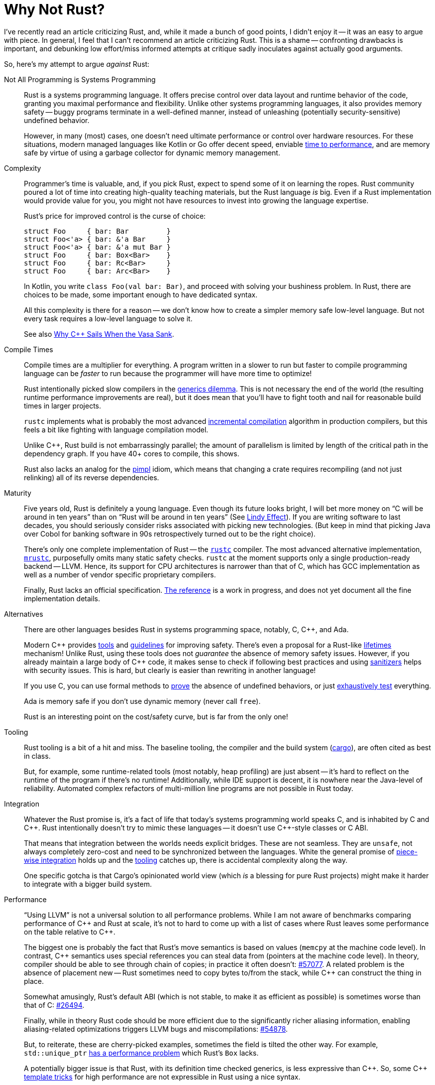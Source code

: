 = Why Not Rust?
:page-liquid:
:page-layout: post

I've recently read an article criticizing Rust, and, while it made a bunch of good points, I didn't enjoy it -- it was an easy to argue with piece.
In general, I feel that I can't recommend an article criticizing Rust.
This is a shame -- confronting drawbacks is important, and debunking low effort/miss informed attempts at critique sadly inoculates against actually good arguments.

So, here's my attempt to argue _against_ Rust:

Not All Programming is Systems Programming::
+
--
Rust is a systems programming language.
It offers precise control over data layout and runtime behavior of the code, granting  you maximal performance and flexibility.
Unlike other systems programming languages, it also provides memory safety -- buggy programs terminate in a well-defined manner, instead of unleashing (potentially security-sensitive) undefined behavior.

However, in many (most) cases, one doesn't need ultimate performance or control over hardware resources.
For these situations, modern managed languages like Kotlin or Go offer decent speed, enviable
https://qconlondon.com/london-2017/system/files/presentation-slides/highperformancemanagedlanguages.pdf[time to performance], and are memory safe by virtue of using a garbage collector for dynamic memory management.
--

Complexity::
+
--
Programmer's time is valuable, and, if you pick Rust, expect to spend some of it on learning the ropes.
Rust community poured a lot of time into creating high-quality teaching materials, but the Rust language _is_ big.
Even if a Rust implementation would provide value for you, you might not have resources to invest into growing the language expertise.

Rust's price for improved control is the curse of choice:

[source,rust]
----
struct Foo     { bar: Bar         }
struct Foo<'a> { bar: &'a Bar     }
struct Foo<'a> { bar: &'a mut Bar }
struct Foo     { bar: Box<Bar>    }
struct Foo     { bar: Rc<Bar>     }
struct Foo     { bar: Arc<Bar>    }
----

In Kotlin, you write `class Foo(val bar: Bar)`, and proceed with solving your bushiness problem.
In Rust, there are choices to be made, some important enough to have dedicated syntax.

All this complexity is there for a reason -- we don't know how to create a simpler memory safe low-level language.
But not every task requires a low-level language to solve it.

See also https://www.youtube.com/watch?v=ltCgzYcpFUI[Why {cpp} Sails When the Vasa Sank].
--

Compile Times::
+
--
Compile times are a multiplier for everything.
A program written in a slower to run but faster to compile programming language can be _faster_ to run because the programmer will have more time to optimize!

Rust intentionally picked slow compilers in the https://research.swtch.com/generic[generics dilemma].
This is not necessary the end of the world (the resulting runtime performance improvements are real), but it does mean that you'll have to fight tooth and nail for reasonable build times in larger projects.

`rustc` implements what is probably the most advanced https://rustc-dev-guide.rust-lang.org/queries/incremental-compilation.html[incremental compilation] algorithm in production compilers, but this feels a bit like fighting with language compilation model.

Unlike {cpp}, Rust build is not embarrassingly parallel; the amount of parallelism is limited by length of the critical path in the dependency graph.
If you have 40+ cores to compile, this shows.

Rust also lacks an analog for the https://en.cppreference.com/w/cpp/language/pimpl[pimpl] idiom, which means that changing a crate requires recompiling (and not just relinking) all of its reverse dependencies.

--

Maturity::
+
--
Five years old, Rust is definitely a young language.
Even though its future looks bright, I will bet more money on "`C will be around in ten years`" than on "`Rust will be around in ten years`"
(See https://en.wikipedia.org/wiki/Lindy_effect[Lindy Effect]).
If you are writing software to last decades, you should seriously consider risks associated with picking new technologies.
(But keep in mind that picking Java over Cobol for banking software in 90s retrospectively turned out to be the right choice).

There's only one complete implementation of Rust -- the https://github.com/rust-lang/rust/[`rustc`] compiler.
The most advanced alternative implementation, https://github.com/thepowersgang/mrustc[`mrustc`], purposefully omits many static safety checks.
`rustc` at the moment supports only a single production-ready backend -- LLVM.
Hence, its support for CPU architectures is narrower than that of C, which has GCC implementation as well as a number of vendor specific proprietary compilers.

Finally, Rust lacks an official specification.
https://doc.rust-lang.org/reference/[The reference] is a work in progress, and does not yet document all the fine implementation details.
--

Alternatives::
+
--
There are other languages besides Rust in systems programming space, notably, C, {cpp}, and Ada.

Modern {cpp} provides https://www.viva64.com/en/pvs-studio/[tools] and https://isocpp.github.io/CppCoreGuidelines/CppCoreGuidelines[guidelines] for improving safety.
There's even a proposal for a Rust-like https://github.com/isocpp/CppCoreGuidelines/blob/master/docs/Lifetime.pdf[lifetimes] mechanism!
Unlike Rust, using these tools does not _guarantee_ the absence of memory safety issues.
However, if you already maintain a large body of {cpp} code, it makes sense to check if following best practices and using https://clang.llvm.org/docs/UndefinedBehaviorSanitizer.html[sanitizers] helps with security issues.
This is hard, but clearly is easier than rewriting in another language!

If you use C, you can use formal methods to https://sel4.systems/Info/FAQ/proof.pml[prove] the absence of undefined behaviors, or just https://sqlite.org/testing.html[exhaustively test] everything.

Ada is memory safe if you don't use dynamic memory (never call `free`).

Rust is an interesting point on the cost/safety curve, but is far from the only one!
--

Tooling::
+
--
Rust tooling is a bit of a hit and miss.
The baseline tooling, the compiler and the build system
(https://doc.rust-lang.org/cargo/index.html[cargo]), are often cited as best in class.

But, for example, some runtime-related tools (most notably, heap profiling) are just absent -- it's hard to reflect on the runtime of the program if there's no runtime!
Additionally, while IDE support is decent, it is nowhere near the Java-level of reliability.
Automated complex refactors of multi-million line programs are not possible in Rust today.
--

Integration::
+
--
Whatever the Rust promise is, it's a fact of life that today's systems programming world speaks C, and is inhabited by C and {cpp}.
Rust intentionally doesn't try to mimic these languages -- it doesn't use C++-style classes or C ABI.

That means that integration between the worlds needs explicit bridges.
These are not seamless.
They are `unsafe`, not always completely zero-cost and need to be synchronized between the languages.
White the general promise of http://adventures.michaelfbryan.com/posts/how-to-riir/[piece-wise integration] holds up and the https://github.com/dtolnay/cxx[tooling] catches up, there is accidental complexity along the way.

One specific gotcha is that Cargo's opinionated world view (which _is_ a blessing for pure Rust projects) might make it harder to integrate with a bigger build system.
--

Performance::
+
--
"`Using LLVM`" is not a universal solution to all performance problems.
While I am not aware of benchmarks comparing performance of {cpp} and Rust at scale, it's not to hard to come up with a list of cases where Rust leaves some performance on the table relative to {cpp}.

The biggest one is probably the fact that Rust's move semantics is based on values (`memcpy` at the machine code level).
In contrast, {cpp} semantics uses special references you can steal data from (pointers at the machine code level).
In theory, compiler should be able to see through chain of copies; in practice it often doesn't: https://github.com/rust-lang/rust/issues/57077[#57077].
A related problem is the absence of placement new -- Rust sometimes need to copy bytes to/from the stack, while {cpp} can construct the thing in place.

Somewhat amusingly, Rust's default ABI (which is not stable, to make it as efficient as possible) is sometimes worse than that of C: https://github.com/rust-lang/rust/issues/26494#issuecomment-619506345[#26494].

Finally, while in theory Rust code should be more efficient due to the significantly richer aliasing information, enabling aliasing-related optimizations triggers LLVM bugs and miscompilations: https://github.com/rust-lang/rust/issues/54878[#54878].

But, to reiterate, these are cherry-picked examples, sometimes the field is tilted the other way.
For example, `std::unique_ptr` https://www.youtube.com/watch?v=rHIkrotSwcc&feature=youtu.be&t=1261[has a performance problem] which Rust's `Box` lacks.

A potentially bigger issue is that Rust, with its definition time checked generics, is less expressive than {cpp}.
So, some {cpp} http://eigen.tuxfamily.org/index.php?title=Expression_templates[template tricks] for high performance are not expressible in Rust using a nice syntax.
--

Meaning of Unsafe::
+
--
An idea which is even more core to Rust than ownership & borrowing is perhaps that of `unsafe` boundary.
That, by delineating all dangerous operations behind `unsafe` blocks and functions and insisting on providing a safe higher-level interface to them, it is possible to create a system which is both

. sound (non-`unsafe` code can't cause undefined behavior),
. and modular (different `unsafe` blocks can be checked separately).

It's pretty clear that the promise works out in practice: https://github.com/rust-fuzz/trophy-case[fuzzing Rust code] unearths panics, not buffer overruns.

But the theoretical outlook is not as rosy.

_First_, there's no definition of Rust memory model, so it is impossible to formally check if a given unsafe block is valid or not.
There's informal definition of "`things rustc does or might rely on`" and in in-progress https://github.com/rust-lang/miri[runtime verifier], but the actual model is in flux.
So there might be some `unsafe` code somewhere which works OK in practice today, might be declared invalid tomorrow, and broken by a new compiler optimization next year.

_Second_, there's also an observation that `unsafe` blocks are not, in fact, modular.
Sufficiently powerful `unsafe` blocks can, in effect, extend the language.
Two such extensions might be fine in isolation, but lead to undefined behavior if used simultaneously:
https://smallcultfollowing.com/babysteps/blog/2016/10/02/observational-equivalence-and-unsafe-code/[Observational equivalence and unsafe code].

Finally, there are outright link:++https://github.com/rust-lang/rust/issues?q=is%3Aopen+is%3Aissue+label%3A%22I-unsound+%F0%9F%92%A5%22++[bugs in the compiler].
--

Here are some thing I've deliberately omitted from the list:

* Economics ("`it's harder to hire Rust programmers`") -- I feel that the "`maturity`" section captures the essence of it which is not reducible to chicken and egg problem.
* Dependencies ("`stdlib is too small / everything has too many deps`") -- given how good Cargo and the relevant parts of the language are, I personally don't see this as a problem.
* Dynamic linking ("`Rust should have stable ABI`") -- I don't think this is a strong argument. Monomorphization is pretty fundamentally incompatible with dynamic linking and there's C ABI if you really need to. I do think that the situation here can be improved, https://internals.rust-lang.org/t/a-stable-modular-abi-for-rust/12347/10?u=matklad[but I don't think that improvement needs to be Rust-specific].

Discussion on https://www.reddit.com/r/rust/comments/iwij5i/blog_post_why_not_rust/[/r/rust].

